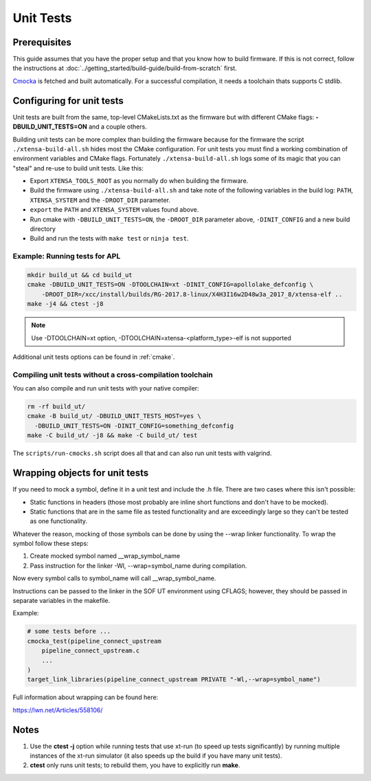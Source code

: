 .. _unit_tests:

Unit Tests
##########

Prerequisites
*************

This guide assumes that you have the proper setup and that you know how to build firmware. If this is not correct, follow the instructions at :doc:`../getting_started/build-guide/build-from-scratch` first.

`Cmocka <https://cmocka.org/>`_ is fetched and built automatically.
For a successful compilation, it needs a toolchain thats supports C stdlib.

Configuring for unit tests
**************************

Unit tests are built from the same, top-level CMakeLists.txt as the
firmware but with different CMake flags: **-DBUILD_UNIT_TESTS=ON** and a
couple others.

Building unit tests can be more complex than building the firmware
because for the firmware the script ``./xtensa-build-all.sh`` hides most
the CMake configuration. For unit tests you must find a working
combination of environment variables and CMake flags. Fortunately
``./xtensa-build-all.sh`` logs some of its magic that you can "steal"
and re-use to build unit tests. Like this:

- Export ``XTENSA_TOOLS_ROOT`` as you normally do when building the
  firmware.
- Build the firmware using ``./xtensa-build-all.sh`` and take note of the
  following variables in the build log: ``PATH``, ``XTENSA_SYSTEM`` and
  the ``-DROOT_DIR`` parameter.
- ``export`` the ``PATH`` and ``XTENSA_SYSTEM`` values found above.
- Run cmake with ``-DBUILD_UNIT_TESTS=ON``, the ``-DROOT_DIR`` parameter above,
  ``-DINIT_CONFIG`` and a new build directory
- Build and run the tests with ``make test`` or ``ninja test``.

Example: Running tests for APL
==============================

.. code-block:: bash

   mkdir build_ut && cd build_ut
   cmake -DBUILD_UNIT_TESTS=ON -DTOOLCHAIN=xt -DINIT_CONFIG=apollolake_defconfig \
       -DROOT_DIR=/xcc/install/builds/RG-2017.8-linux/X4H3I16w2D48w3a_2017_8/xtensa-elf ..
   make -j4 && ctest -j8

.. note::

   Use -DTOOLCHAIN=xt option, -DTOOLCHAIN=xtensa-<platform_type>-elf is not supported

Additional unit tests options can be found in :ref:`cmake`.

Compiling unit tests without a cross-compilation toolchain
==========================================================

You can also compile and run unit tests with your native compiler:

.. code-block:: bash

   rm -rf build_ut/
   cmake -B build_ut/ -DBUILD_UNIT_TESTS_HOST=yes \
     -DBUILD_UNIT_TESTS=ON -DINIT_CONFIG=something_defconfig
   make -C build_ut/ -j8 && make -C build_ut/ test

The ``scripts/run-cmocks.sh`` script does all that and can also run unit
tests with valgrind.

Wrapping objects for unit tests
*******************************

If you need to mock a symbol, define it in a unit test and include the .h file. There are two cases where this isn't possible:

* Static functions in headers (those most probably are inline short functions
  and don't have to be mocked).

*	Static functions that are in the same file as tested functionality and are
	exceedingly large so they can't be tested as one functionality.

Whatever the reason, mocking of those symbols can be done by using the --wrap linker functionality. To wrap the symbol follow these steps:

#. Create mocked symbol named __wrap_symbol_name

#. Pass instruction for the linker -Wl, --wrap=symbol_name during compilation.

Now every symbol calls to symbol_name will call __wrap_symbol_name.

Instructions can be passed to the linker in the SOF UT environment using
CFLAGS; however, they should be passed in separate variables in the makefile.

Example:

.. code-block:: cmake

   # some tests before ...
   cmocka_test(pipeline_connect_upstream
       pipeline_connect_upstream.c
       ...
   )
   target_link_libraries(pipeline_connect_upstream PRIVATE "-Wl,--wrap=symbol_name")

Full information about wrapping can be found here:

https://lwn.net/Articles/558106/

Notes
*****

#. Use the **ctest -j** option while running tests that use xt-run
   (to speed up tests significantly) by running multiple instances of the
   xt-run simulator (it also speeds up the build if you have many unit tests).

#. **ctest** only runs unit tests; to rebuild them, you have to explicitly
   run **make**.
